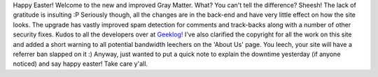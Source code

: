.. title: Site Upgrade
.. slug: Site_Upgrade
.. date: 2007-04-08 09:17:00 UTC+10:00
.. tags: site,tech
.. category: 
.. link: 

Happy Easter! Welcome to the new and improved Gray Matter. What? You
can't tell the difference? Sheesh! The lack of gratitude is insulting
:P Seriously though, all the changes are in the back-end and have very
little effect on how the site looks. The upgrade has vastly improved
spam detection for comments and track-backs along with a number of
other security fixes. Kudos to all the developers over at `Geeklog!`_
I've also clarified the copyright for all the work on this site and
added a short warning to all potential bandwidth leechers on the
'About Us' page. You leech, your site will have a referrer ban
slapped on it :)
Anyway, just wanted to put a quick note to explain the downtime
yesterday (if anyone noticed) and say happy easter! Take care y'all.

.. _Geeklog!: http://www.geeklog.net
